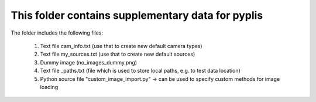 This folder contains supplementary data for pyplis
---------------------------------------------------

The folder includes the following files:

  1. Text file cam_info.txt (use that to create new default camera types)
  2. Text file my_sources.txt (use that to create new default sources)
  3. Dummy image (no_images_dummy.png)
  4. Text file _paths.txt (file which is used to store local paths, e.g. to test data location)
  5. Python source file "custom_image_import.py" -> can be used to specify custom methods for image loading

